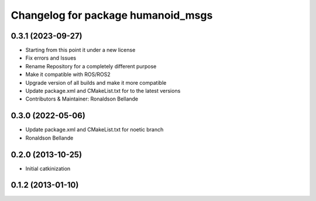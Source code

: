 ^^^^^^^^^^^^^^^^^^^^^^^^^^^^^^^^^^^
Changelog for package humanoid_msgs
^^^^^^^^^^^^^^^^^^^^^^^^^^^^^^^^^^^

0.3.1 (2023-09-27)
------------------
* Starting from this point it under a new license
* Fix errors and Issues
* Rename Repository for a completely different purpose
* Make it compatible with ROS/ROS2
* Upgrade version of all builds and make it more compatible
* Update package.xml and CMakeList.txt for to the latest versions
* Contributors & Maintainer: Ronaldson Bellande

0.3.0 (2022-05-06)
------------------
* Update package.xml and CMakeList.txt for noetic branch
* Ronaldson Bellande

0.2.0 (2013-10-25)
------------------
* Initial catkinization

0.1.2 (2013-01-10)
------------------
